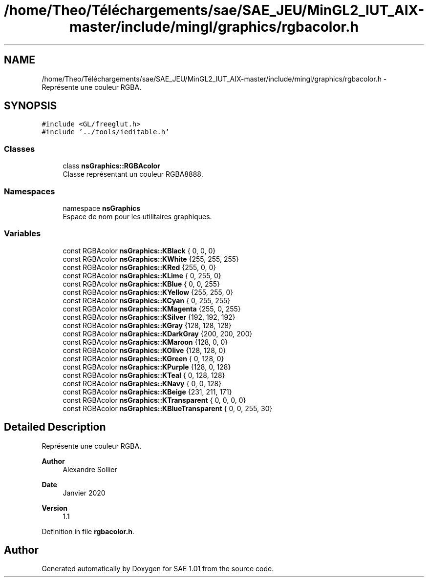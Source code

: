 .TH "/home/Theo/Téléchargements/sae/SAE_JEU/MinGL2_IUT_AIX-master/include/mingl/graphics/rgbacolor.h" 3 "Fri Jan 10 2025" "SAE 1.01" \" -*- nroff -*-
.ad l
.nh
.SH NAME
/home/Theo/Téléchargements/sae/SAE_JEU/MinGL2_IUT_AIX-master/include/mingl/graphics/rgbacolor.h \- Représente une couleur RGBA\&.  

.SH SYNOPSIS
.br
.PP
\fC#include <GL/freeglut\&.h>\fP
.br
\fC#include '\&.\&./tools/ieditable\&.h'\fP
.br

.SS "Classes"

.in +1c
.ti -1c
.RI "class \fBnsGraphics::RGBAcolor\fP"
.br
.RI "Classe représentant un couleur RGBA8888\&. "
.in -1c
.SS "Namespaces"

.in +1c
.ti -1c
.RI "namespace \fBnsGraphics\fP"
.br
.RI "Espace de nom pour les utilitaires graphiques\&. "
.in -1c
.SS "Variables"

.in +1c
.ti -1c
.RI "const RGBAcolor \fBnsGraphics::KBlack\fP { 0, 0, 0}"
.br
.ti -1c
.RI "const RGBAcolor \fBnsGraphics::KWhite\fP {255, 255, 255}"
.br
.ti -1c
.RI "const RGBAcolor \fBnsGraphics::KRed\fP {255, 0, 0}"
.br
.ti -1c
.RI "const RGBAcolor \fBnsGraphics::KLime\fP { 0, 255, 0}"
.br
.ti -1c
.RI "const RGBAcolor \fBnsGraphics::KBlue\fP { 0, 0, 255}"
.br
.ti -1c
.RI "const RGBAcolor \fBnsGraphics::KYellow\fP {255, 255, 0}"
.br
.ti -1c
.RI "const RGBAcolor \fBnsGraphics::KCyan\fP { 0, 255, 255}"
.br
.ti -1c
.RI "const RGBAcolor \fBnsGraphics::KMagenta\fP {255, 0, 255}"
.br
.ti -1c
.RI "const RGBAcolor \fBnsGraphics::KSilver\fP {192, 192, 192}"
.br
.ti -1c
.RI "const RGBAcolor \fBnsGraphics::KGray\fP {128, 128, 128}"
.br
.ti -1c
.RI "const RGBAcolor \fBnsGraphics::KDarkGray\fP {200, 200, 200}"
.br
.ti -1c
.RI "const RGBAcolor \fBnsGraphics::KMaroon\fP {128, 0, 0}"
.br
.ti -1c
.RI "const RGBAcolor \fBnsGraphics::KOlive\fP {128, 128, 0}"
.br
.ti -1c
.RI "const RGBAcolor \fBnsGraphics::KGreen\fP { 0, 128, 0}"
.br
.ti -1c
.RI "const RGBAcolor \fBnsGraphics::KPurple\fP {128, 0, 128}"
.br
.ti -1c
.RI "const RGBAcolor \fBnsGraphics::KTeal\fP { 0, 128, 128}"
.br
.ti -1c
.RI "const RGBAcolor \fBnsGraphics::KNavy\fP { 0, 0, 128}"
.br
.ti -1c
.RI "const RGBAcolor \fBnsGraphics::KBeige\fP {231, 211, 171}"
.br
.ti -1c
.RI "const RGBAcolor \fBnsGraphics::KTransparent\fP { 0, 0, 0, 0}"
.br
.ti -1c
.RI "const RGBAcolor \fBnsGraphics::KBlueTransparent\fP { 0, 0, 255, 30}"
.br
.in -1c
.SH "Detailed Description"
.PP 
Représente une couleur RGBA\&. 


.PP
\fBAuthor\fP
.RS 4
Alexandre Sollier 
.RE
.PP
\fBDate\fP
.RS 4
Janvier 2020 
.RE
.PP
\fBVersion\fP
.RS 4
1\&.1 
.RE
.PP

.PP
Definition in file \fBrgbacolor\&.h\fP\&.
.SH "Author"
.PP 
Generated automatically by Doxygen for SAE 1\&.01 from the source code\&.
